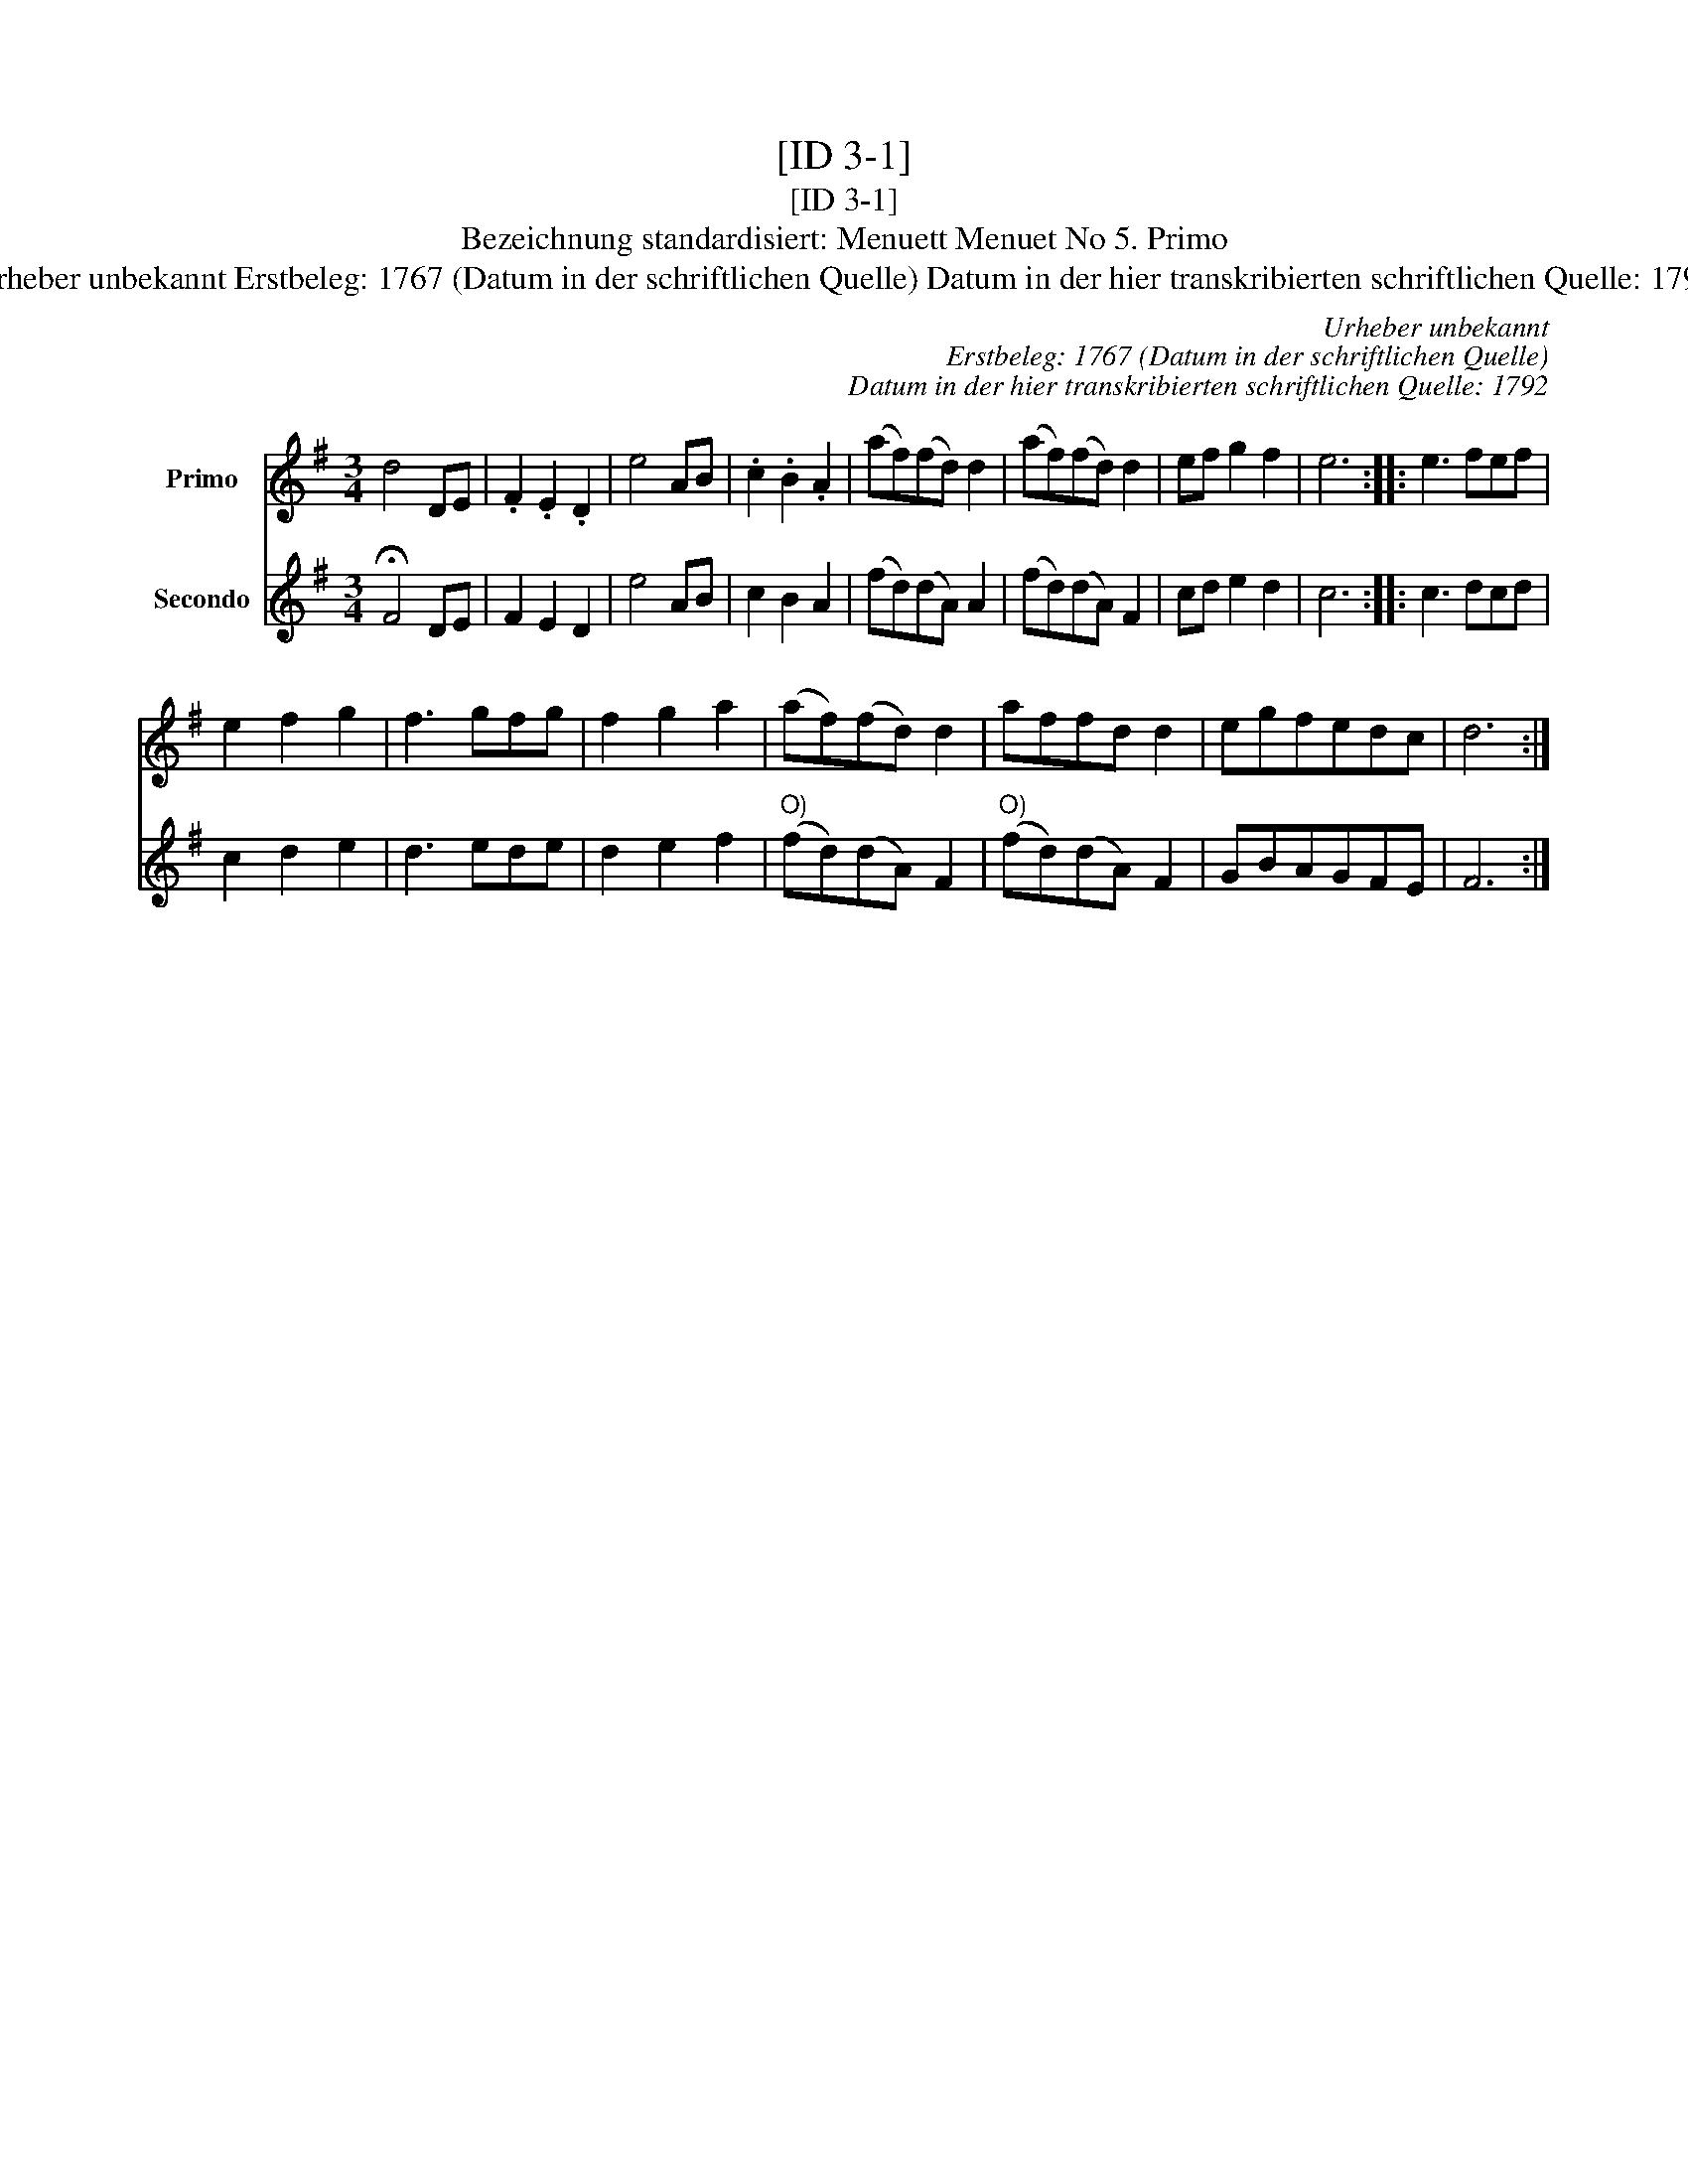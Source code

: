 X:1
T:[ID 3-1]
T:[ID 3-1]
T:Bezeichnung standardisiert: Menuett Menuet No 5. Primo
T:Urheber unbekannt Erstbeleg: 1767 (Datum in der schriftlichen Quelle) Datum in der hier transkribierten schriftlichen Quelle: 1792
C:Urheber unbekannt
C:Erstbeleg: 1767 (Datum in der schriftlichen Quelle)
C:Datum in der hier transkribierten schriftlichen Quelle: 1792
%%score 1 2
L:1/8
M:3/4
K:G
V:1 treble nm="Primo"
V:2 treble nm="Secondo"
V:1
 d4 DE | .F2 .E2 .D2 | e4 AB | .c2 .B2 .A2 | (af)(fd) d2 | (af)(fd) d2 | ef g2 f2 | e6 :: e3 fef | %9
 e2 f2 g2 | f3 gfg | f2 g2 a2 | (af)(fd) d2 | affd d2 | egfedc | d6 :| %16
V:2
 !fermata!F4 DE | F2 E2 D2 | e4 AB | c2 B2 A2 | (fd)(dA) A2 | (fd)(dA) F2 | cd e2 d2 | c6 :: %8
 c3 dcd | c2 d2 e2 | d3 ede | d2 e2 f2 |"^O)" (fd)(dA) F2 |"^O)" (fd)(dA) F2 | GBAGFE | F6 :| %16

